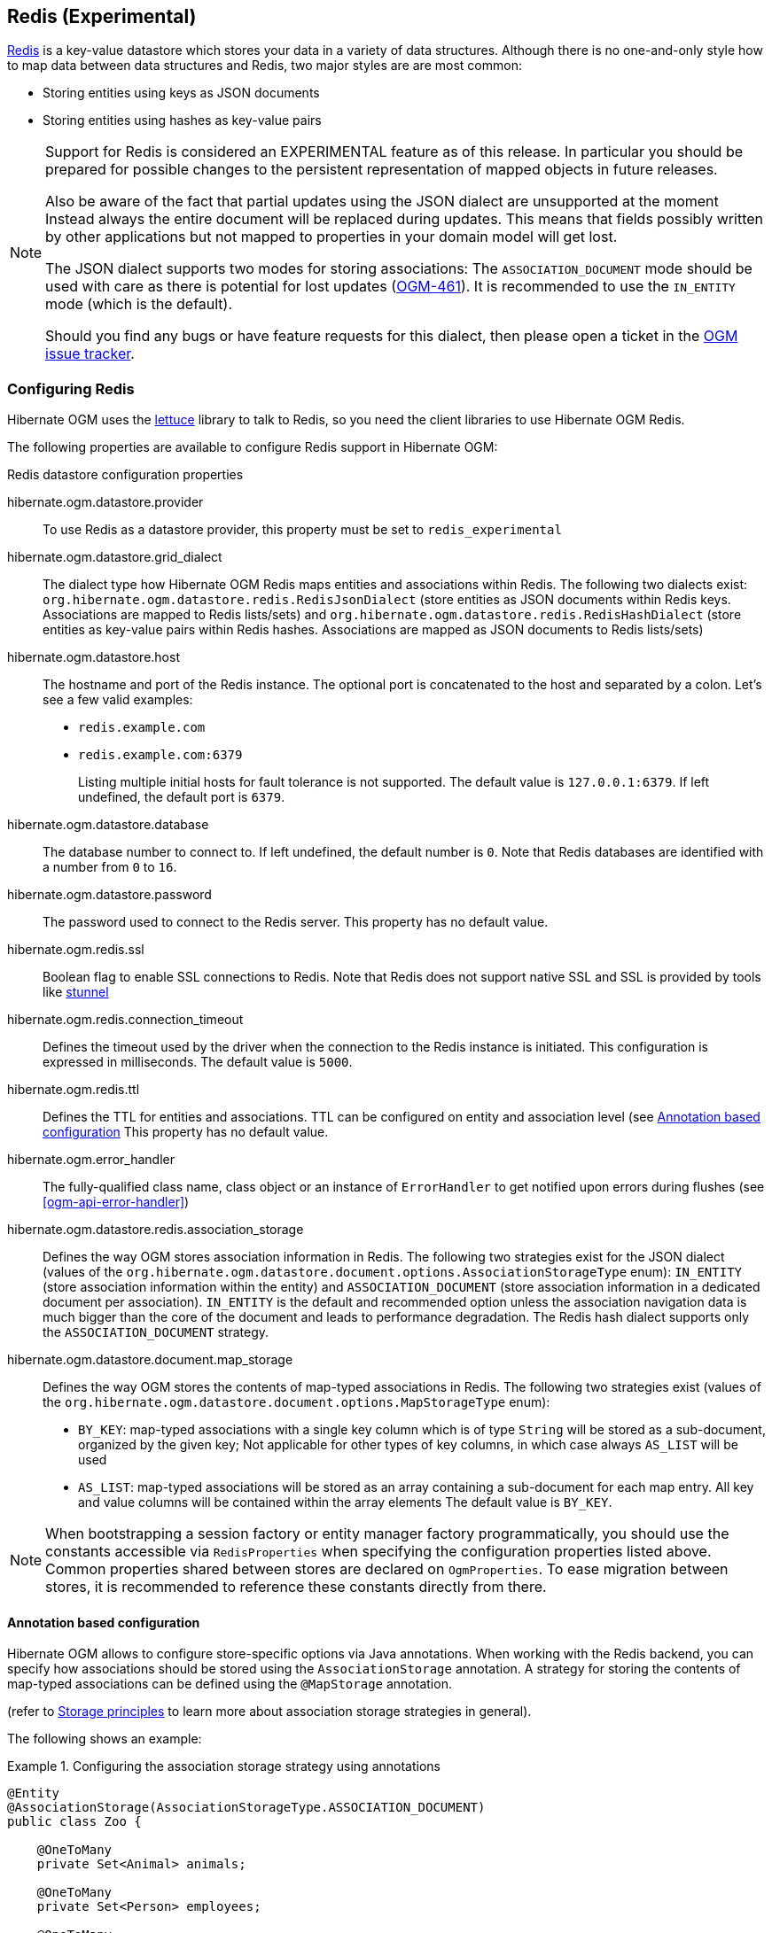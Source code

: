 [[ogm-redis]]

== Redis (Experimental)

http://redis.io/[Redis] is a key-value datastore
which stores your data in a variety of data structures. Although there is no one-and-only style
how to map data between data structures and Redis, two major styles are are most common:

* Storing entities using keys as JSON documents
* Storing entities using hashes as key-value pairs

[NOTE]
====
Support for Redis is considered an EXPERIMENTAL feature as of this release.
In particular you should be prepared for possible changes to the persistent representation of mapped objects in future releases.


Also be aware of the fact that partial updates using the JSON dialect are unsupported at the moment
Instead always the entire document will be replaced during updates.
This means that fields possibly written by other applications but not mapped to properties in your domain model will get lost.

The JSON dialect supports two modes for storing associations:
The `ASSOCIATION_DOCUMENT` mode should be used with care
as there is potential for lost updates (https://hibernate.atlassian.net/browse/OGM-461[OGM-461]).
It is recommended to use the `IN_ENTITY` mode (which is the default).

Should you find any bugs or have feature requests for this dialect,
then please open a ticket in the https://hibernate.atlassian.net/browse/OGM[OGM issue tracker].
====

=== Configuring Redis

Hibernate OGM uses the https://github.com/mp911de/lettuce[lettuce] library to talk to Redis,
so you need the client libraries to use Hibernate OGM Redis.

The following properties are available to configure Redis support in Hibernate OGM:

.Redis datastore configuration properties
hibernate.ogm.datastore.provider::
To use Redis as a datastore provider, this property must be set to `redis_experimental`
hibernate.ogm.datastore.grid_dialect::
The dialect type how Hibernate OGM Redis maps entities and associations within Redis.
The following two dialects exist:
`org.hibernate.ogm.datastore.redis.RedisJsonDialect` (store entities as JSON documents within Redis keys.
Associations are mapped to Redis lists/sets) and
`org.hibernate.ogm.datastore.redis.RedisHashDialect` (store entities as key-value pairs within Redis hashes.
Associations are mapped as JSON documents to Redis lists/sets)
hibernate.ogm.datastore.host::
The hostname and port of the Redis instance.
The optional port is concatenated to the host and separated by a colon.
Let's see a few valid examples:

* `redis.example.com`
* `redis.example.com:6379`
+
Listing multiple initial hosts for fault tolerance is not supported.
The default value is `127.0.0.1:6379`. If left undefined, the default port is `6379`.
hibernate.ogm.datastore.database::
The database number to connect to. If left undefined, the default number is `0`.
Note that Redis databases are identified with a number from `0` to `16`.
hibernate.ogm.datastore.password::
The password used to connect to the Redis server.
This property has no default value.
hibernate.ogm.redis.ssl::
Boolean flag to enable SSL connections to Redis. Note that Redis does not support native SSL and SSL is provided
by tools like https://www.stunnel.org/[stunnel]
hibernate.ogm.redis.connection_timeout::
Defines the timeout used by the driver
when the connection to the Redis instance is initiated.
This configuration is expressed in milliseconds.
The default value is `5000`.
hibernate.ogm.redis.ttl::
Defines the TTL for entities and associations.
TTL can be configured on entity and association level (see <<ogm-redis-annotation-configuration>>
This property has no default value.
hibernate.ogm.error_handler::
The fully-qualified class name, class object or an instance of `ErrorHandler` to get notified upon errors during flushes (see <<ogm-api-error-handler>>)
hibernate.ogm.datastore.redis.association_storage::
Defines the way OGM stores association information in Redis.
The following two strategies exist for the JSON dialect (values of the `org.hibernate.ogm.datastore.document.options.AssociationStorageType` enum):
`IN_ENTITY` (store association information within the entity) and
`ASSOCIATION_DOCUMENT` (store association information in a dedicated document per association).
`IN_ENTITY` is the default and recommended option
unless the association navigation data is much bigger than the core of the document and leads to performance degradation. The Redis hash dialect supports only the `ASSOCIATION_DOCUMENT` strategy.
hibernate.ogm.datastore.document.map_storage::
Defines the way OGM stores the contents of map-typed associations in Redis.
The following two strategies exist (values of the `org.hibernate.ogm.datastore.document.options.MapStorageType` enum):
* `BY_KEY`: map-typed associations with a single key column which is of type `String` will be stored as a sub-document,
organized by the given key; Not applicable for other types of key columns, in which case always `AS_LIST` will be used
* `AS_LIST`: map-typed associations will be stored as an array containing a sub-document for each map entry.
All key and value columns will be contained within the array elements
The default value is `BY_KEY`.

[NOTE]
====
When bootstrapping a session factory or entity manager factory programmatically,
you should use the constants accessible via `RedisProperties`
when specifying the configuration properties listed above.
Common properties shared between stores are declared on `OgmProperties`.
To ease migration between stores, it is recommended to reference these constants directly from there.
====

[[ogm-redis-annotation-configuration]]
==== Annotation based configuration

Hibernate OGM allows to configure store-specific options via Java annotations.
When working with the Redis backend, you can specify how associations should be stored
using the `AssociationStorage` annotation.
A strategy for storing the contents of map-typed associations can be defined using the `@MapStorage` annotation.

(refer to <<ogm-redis-storage-principles>> to learn more about association storage strategies in general).

The following shows an example:

.Configuring the association storage strategy using annotations
====
[source, JAVA]
----
@Entity
@AssociationStorage(AssociationStorageType.ASSOCIATION_DOCUMENT)
public class Zoo {

    @OneToMany
    private Set<Animal> animals;

    @OneToMany
    private Set<Person> employees;

    @OneToMany
    @AssociationStorage(AssociationStorageType.IN_ENTITY)
    private Set<Person> visitors;

    //...
}
----
====

.Configuring the TTL/expiry using annotations
====
[source, JAVA]
----
@Entity
@TTL(value = 7, unit = TimeUnit.DAYS)
public class Zoo {

    @OneToMany
    private Set<Animal> animals;

    @OneToMany
    private Set<Person> employees;

    //...
}
----
====

Redis supports a native TTL/expiry mechanism. Keys can expire at a date or after a certain period.
Hibernate OGM allows to specify a TTL value on entities and associations. The TTL is set after persisting
the entity using the http://redis.io/commands/pexpire[PEXPIRE] command. Every write to Redis will
set a new TTL.

The annotation on the entity level expresses that all associations of the `Zoo`
class should be stored in separate assocation documents.
This setting applies to the `animals` and `employees` associations.
Only the elements of the `visitors` association will be stored in the document of the corresponding `Zoo` entity
as per the configuration of that specific property which takes precedence over the entity-level configuration.

[[ogm-redis-storage-principles]]
=== Storage principles

Hibernate OGM tries to make the mapping to the underlying datastore as natural as possible
so that third party applications not using Hibernate OGM can still read
and update the same datastore. Hibernate OGM facilitates two styles of data mapping within Redis:

* JSON
* Redis Hash

The following describe how entities and associations are mapped to Redis data structures by Hibernate OGM.

[[redis-json-mapping]]
==== JSON mapping

The JSON mapping dialect maps entities to JSON documents and stores the JSON data within Redis keys. A document is self-contained and does not support partial updates.

[[redis-built-in-types-json]]
===== Properties and built-in types

[NOTE]
====
Hibernate OGM doesn't store null values in Redis,
setting a value to null will be the same as removing the field
in the corresponding object in the db.
====

Hibernate OGM supports by default the following types:

* [classname]`java.lang.String`

[source, JSON]
----
  { "text" : "Hello world!" }
----

* [classname]`java.lang.Character` (or char primitive)

[source, JSON]
----
  { "delimiter" : "/" }
----

* [classname]`java.lang.Boolean` (or boolean primitive)

[source, JSON]
----
  { "favorite" : true } # default mapping
  { "favorite" : "T" } # if @Type(type = "true_false") is given
  { "favorite" : "Y" } # if @Type(type = "yes_no") is given
  { "favorite" : 1 } # if @Type(type = "numeric_boolean") is given
----

* [classname]`java.lang.Byte` (or byte primitive)

[source, JSON]
----
  { "display_mask" : "70" }
----

* [classname]`java.lang.Short` (or short primitive)

[source, JSON]
----
  { "urlPort" : 80 }
----

* [classname]`java.lang.Integer` (or int primitive)

[source, JSON]
----
  { "stockCount" : 12309 }
----

* [classname]`java.lang.Long` (or long primitive)

[source, JSON]
----
  { "userId" : -6718902786625749549 }
----

* [classname]`java.lang.Float` (or float primitive)

[source, JSON]
----
  { "visitRatio" : 10.4 }
----

* [classname]`java.lang.Double` (or double primitive)

[source, JSON]
----
  { "tax_percentage" : 12.34 }
----

* [classname]`java.math.BigDecimal`

[source, JSON]
----
  { "site_weight" : "21.77" }
----

* [classname]`java.math.BigInteger`

[source, JSON]
----
  { "site_weight" : "444" }
----

* [classname]`java.util.Calendar`

[source, JSON]
----
  { "creation" : "2014-11-18T15:51:26.252Z" }
----

* [classname]`java.util.Date`

[source, JSON]
----
  { "last_update" : "2014-11-18T15:51:26.252Z" }
----

* [classname]`java.util.UUID`

[source, JSON]
----
  { "serialNumber" : "71f5713d-69c4-4b62-ad15-aed8ce8d10e0" }
----

* [classname]`java.util.URL`

[source, JSON]
----
  { "url" : "http://www.hibernate.org/" }
----

===== Entities

Entities are stored as JSON documents and not as BLOBs
which means each entity property will be translated into a document field.
You can use the name property of the [classname]`@Table` and [classname]`@Column` annotations
to rename the collections and the document's fields if you need to.

Redis has no built-in mechanism for detecting concurrent updates to one and the same document.


The following shows an example of an entity and its persistent representation in Redis.

.Example of an entity and its representation in Redis
====
[source, JAVA]
----
@Entity
public class News {

    @Id
    private String id;

    @Version
    @Column(name="version")
    private int version;

    private String title;

    private String description;

    //getters, setters ...
}
----

[source, JSON]
----
{
    "version": 1,
    "title": "On the merits of NoSQL",
    "description": "This paper discuss why NoSQL will save the world for good"
}
----
====

Redis doesn't have a concept of "tables";
Instead all values are stored in a unique key.
Thus Hibernate OGM needs to add two additional attributes:

.Rename field and collection using @Table and @Column
====
[source, JAVA]
----
@Entity
@Table(name="Article")
public class News {

    @Id
    @Column(name="code")
    private String id;

    @Version
    @Column(name="revision")
    private int revision;

    private String title;

    @Column(name="desc")
    private String description;

    //getters, setters ...
}
----

[source, JSON]
----
{
    "revision": 1,
    "title": "On the merits of NoSQL",
    "desc": "This paper discuss why NoSQL will save the world for good"
}
----
====

===== Embedded objects and collections

Hibernate OGM stores elements annotated with [classname]`@Embedded`
or [classname]`@ElementCollection` as nested documents of the owning entity.

.Embedded object
====
[source, JAVA]
----
@Entity
public class News {

    @Id
    private String id;
    private String title;

    @Embedded
    private NewsPaper paper;

    // getters, setters ...
}

@Embeddable
public class NewsPaper {

    private String name;
    private String owner;

    // getters, setters ...
}
----

[source, JSON]
----
Key: News:939c892d-1129-4aff-abf8-e6c26e59dcb
{
    "title": "On the merits of NoSQL",
    "paper": {
        "name": "NoSQL journal of prophecies",
        "owner": "Delphy"
    }
}
----
====

.@ElementCollection with primitive types
====
[source, JAVA]
----
@Entity
public class AccountWithPhone {

    @Id
    private String id;

    @ElementCollection
    private List<String> mobileNumbers;

    // getters, setters ...
}
----

AccountWithPhone collection

[source, JSON]
----
Key: AccountWithPhone:2
{
   "mobileNumbers": [
       "+1-222-555-0222",
       "+1-202-555-0333"
   ]
}
----
====

.@ElementCollection with one attribute
====
[source, JAVA]
----
@Entity
public class GrandMother {

    @Id
    private String id;

    @ElementCollection
    private List<GrandChild> grandChildren = new ArrayList<GrandChild>();

    // getters, setters ...
}

@Embeddable
public class GrandChild {

    private String name;

    // getters, setters ...
}
----

[source, JSON]
----
Key: GrandMother:86ada718-f2a2-4299-b6ac-3d90b1ef2331
{
    "grandChildren" : [ "Luke", "Leia" ]
}
----
====

The class [classname]`GrandChild` has only one attribute `name`,
this means that Hibernate OGM doesn't need to store the name of the attribute.

If the nested document has two or more fields, like in the following example,
Hibernate OGM will store the name of the fields as well.

.@ElementCollection with @OrderColumn
====
[source, JAVA]
----
@Entity
public class GrandMother {

    @Id
    private String id;

    @ElementCollection
    @OrderColumn( name = "birth_order" )
    private List<GrandChild> grandChildren = new ArrayList<GrandChild>();

    // getters, setters ...
}

@Embeddable
public class GrandChild {

    private String name;

    // getters, setters ...
}
----

[source, JSON]
----
Key: GrandMother:86ada718-f2a2-4299-b6ac-3d90b1ef2331
{
    "grandChildren" : [
            {
                "birthorder" : 0
                "name" : "luke",
            },
            {
                "birthorder" : 1
                "name" : "leia",
            }
    ]
}
----
====


[[redis-hash-mapping]]
==== Hash mapping

The Redis Hash mapping dialect maps entities to key-value pairs.
It stores the data within Redis hashes. Hashes support partial updates.
While the JSON dialect discards not mapped fields in the entity model the hash dialect
does not touch fields that are not mapped to the entity model.

[[redis-built-in-types-hash]]
===== Properties and built-in types

[NOTE]
====
Hibernate OGM doesn't store null values in Redis,
setting a value to null will be the same as removing the field
in the corresponding object in the db.
====

Hibernate OGM supports by default the following types:

* [classname]`java.lang.String`

[source, JSON]
----
text=Hello world!
----

* [classname]`java.lang.Character` (or char primitive)

[source, JSON]
----
delimiter=/
----

* [classname]`java.lang.Boolean` (or boolean primitive)

[source, JSON]
----
favorite=true  # default mapping
favorite=T     # if @Type(type = "true_false") is given
favorite=Y     # if @Type(type = "yes_no") is given
favorite=1     # if @Type(type = "numeric_boolean") is given
----

* [classname]`java.lang.Byte` (or byte primitive)

[source, JSON]
----
 display_mask=Rg==
----
_Redis Hash stores byte data as base64-encoded string_

* [classname]`java.lang.Short` (or short primitive)

[source, JSON]
----
urlPort=80
----

* [classname]`java.lang.Integer` (or int primitive)

[source, JSON]
----
stockCount=12309
----

* [classname]`java.lang.Long` (or long primitive)

[source, JSON]
----
userId=-6718902786625749549
----

* [classname]`java.lang.Float` (or float primitive)

[source, JSON]
----
visitRatio=10.4
----

* [classname]`java.lang.Double` (or double primitive)

[source, JSON]
----
tax_percentage=12.34
----

* [classname]`java.math.BigDecimal`

[source, JSON]
----
site_weight=21.77
----

* [classname]`java.math.BigInteger`

[source, JSON]
----
site_weight=444
----

* [classname]`java.util.Calendar`

[source, JSON]
----
creation=2014-11-18T15:51:26.252Z
----

* [classname]`java.util.Date`

[source, JSON]
----
last_update=2014-11-18T15:51:26.252Z
----

* [classname]`java.util.UUID`

[source, JSON]
----
serialNumber=71f5713d-69c4-4b62-ad15-aed8ce8d10e0
----

* [classname]`java.util.URL`

[source, JSON]
----
url=http://www.hibernate.org/
----

===== Entities

Entities are stored as key-value pairs within Redis hashes.
Each entity property will be translated into a hash field and is represented as `java.lang.String`.
The Redis hash dialect supports only flat data structures hence nested entities and associations
are represented as JSON documents within the association documents in Redis lists/sets.
You can use the name property of the [classname]`@Table` and [classname]`@Column` annotations
to rename the collections and the document's fields if you need to.

Redis has no built-in mechanism for detecting concurrent updates to one and the same document.

The following shows an example of an entity and its persistent representation in Redis.

.Example of an entity and its representation in Redis
====
[source, JAVA]
----
@Entity
public class News {

    @Id
    private String id;

    @Version
    @Column(name="version")
    private int version;

    private String title;

    private String description;

    //getters, setters ...
}
----

[source, JSON]
----
version=1
title=On the merits of NoSQL
description=This paper discuss why NoSQL will save the world for good
----
====

Redis doesn't have a concept of "tables";
Instead all values are stored in a hash as key values. The hash key contains the table name and the primary key of the entity.
Thus Hibernate OGM needs to add two additional attributes:

.Rename field and collection using @Table and @Column
====
[source, JAVA]
----
@Entity
@Table(name="Article")
public class News {

    @Id
    @Column(name="code")
    private String id;

    @Version
    @Column(name="revision")
    private int revision;

    private String title;

    @Column(name="desc")
    private String description;

    //getters, setters ...
}
----

[source, JSON]
----
revision=1
title=On the merits of NoSQL
desc=This paper discuss why NoSQL will save the world for good
----
====

===== Embedded objects and collections

Hibernate OGM stores elements annotated with [classname]`@Embedded`
or [classname]`@ElementCollection` as nested documents of the owning entity.

.Embedded object
====
[source, JAVA]
----
@Entity
public class News {

    @Id
    private String id;
    private String title;

    @Embedded
    private NewsPaper paper;

    // getters, setters ...
}

@Embeddable
public class NewsPaper {

    private String name;
    private String owner;

    // getters, setters ...
}
----

[source, JSON]
----
Key: News:939c892d-1129-4aff-abf8-e6c26e59dcb
paper.name=NoSQL journal of prophecies
paper.owner=Delphy
----
====

.@ElementCollection with primitive types
====
[source, JAVA]
----
@Entity
public class AccountWithPhone {

    @Id
    private String id;

    @ElementCollection
    private List<String> mobileNumbers;

    // getters, setters ...
}
----

AccountWithPhone collection

[source, JSON]
----
Key: AccountWithPhone:2
id=2

Key: Associations:AccountWithPhone:2:mobileNumbers
[
   "+1-222-555-0222",
   "+1-202-555-0333"
]
----
====

.@ElementCollection with one attribute
====
[source, JAVA]
----
@Entity
public class GrandMother {

    @Id
    private String id;

    @ElementCollection
    private List<GrandChild> grandChildren = new ArrayList<GrandChild>();

    // getters, setters ...
}

@Embeddable
public class GrandChild {

    private String name;

    // getters, setters ...
}
----

[source, JSON]
----
Key: Associations:GrandMother_grandChildren:86ada718-f2a2-4299-b6ac-3d90b1ef2331:grandChildren

[ "Luke", "Leia" ]
----
====

The class [classname]`GrandChild` has only one attribute `name`,
this means that Hibernate OGM doesn't need to store the name of the attribute.

If the nested document has two or more fields, like in the following example,
Hibernate OGM will store the name of the fields as well.

.@ElementCollection with @OrderColumn
====
[source, JAVA]
----
@Entity
public class GrandMother {

    @Id
    private String id;

    @ElementCollection
    @OrderColumn( name = "birth_order" )
    private List<GrandChild> grandChildren = new ArrayList<GrandChild>();

    // getters, setters ...
}

@Embeddable
public class GrandChild {

    private String name;

    // getters, setters ...
}
----

[source, JSON]
----
Key: Associations:GrandMother_grandChildren:86ada718-f2a2-4299-b6ac-3d90b1ef2331:grandChildren
[
    "{\"name\":\"Luke\",\"birthorder\":\"0\"}",
    "{\"name\":\"Leia\",\"birthorder\":\"1\"}"
]
----
====

==== Associations

Hibernate OGM Redis provides two strategies to store navigation information for associations:

* `IN_ENTITY` (default)
* `ASSOCIATION_DOCUMENT`

You can switch between the two strategies using:

* the `@AssociationStorage` annotation (see <<ogm-redis-annotation-configuration>>)
* specifying a gloabl default strategy via the `hibernate.ogm.datastore.document.association_storage` configuration property

===== In Entity strategy

With this strategy, Hibernate OGM directly stores the id(s)
of the other side of the association
into a field or an embedded document
depending if the mapping concerns a single object or a collection.
The field that stores the relationship information is named like the entity property.

[NOTE]
====
When using this strategy the annotations `@JoinTable` will be ignored because no collection is created
for associations. This strategy is supported only using the JSON dialect.

You can use `@JoinColumn` to change the name of the field that stores the foreign key (as an example, see
<<redis-in-entity-one-to-one-join-column>>).
====

.Java entity
====
[source, JAVA]
----
@Entity
public class AccountOwner {

    @Id
    private String id;

    @ManyToMany
    public Set<BankAccount> bankAccounts;

    // getters, setters, ...
----
====

.JSON representation
====
[source, JSON]
----
Key: AccountOwner:owner0001
{
    "bankAccounts" : [
        "accountABC",
        "accountXYZ"
    ]
}
----
====

.Unidirectional one-to-one
====
[source, JAVA]
----
@Entity
public class Vehicule {

    @Id
    private String id;
    private String brand;

    // getters, setters ...
}


@Entity
public class Wheel {

    @Id
    private String id;
    private double diameter;

    @OneToOne
    private Vehicule vehicule;

    // getters, setters ...
}
----

[source, JSON]
----
Key: Vehicule:V001
{
    "brand": "Mercedes"
}
----

[source, JSON]
----
Key: Wheel:W1
{
  "diameter" : 0.0,
  "vehicule_id" : "V001"
}
----
====

[[redis-in-entity-one-to-one-join-column]]
.Unidirectional one-to-one with @JoinColumn
====
[source, JAVA]
----
@Entity
public class Vehicule {

    @Id
    private String id;
    private String brand;

    // getters, setters ...
}


@Entity
public class Wheel {

    @Id
    private String id;
    private double diameter;

    @OneToOne
    @JoinColumn( name = "part_of" )
    private Vehicule vehicule;

    // getters, setters ...
}
----

[source, JSON]
----
Key: Vehicule:V001
{
    "brand": "Mercedes"
}
----

[source, JSON]
----
Key: Wheel:W1
{
  "diameter" : 0.0,
  "part_of" : "V001"
}
----
====

In a true one-to-one association, it is possible to share the same id between the two entities
and therefore a foreign key is not required. You can see how to map this type of association in
the following example:

.Unidirectional one-to-one with @MapsId and @PrimaryKeyJoinColumn
====
[source, JAVA]
----
@Entity
public class Vehicule {

    @Id
    private String id;
    private String brand;

    // getters, setters ...
}

@Entity
public class Wheel {

    @Id
    private String id;
    private double diameter;

    @OneToOne
    @PrimaryKeyJoinColumn
    @MapsId
    private Vehicule vehicule;

    // getters, setters ...
}
----

[source, JSON]
----
Key: Vehicule:V001
{
    "brand": "Mercedes"
}
----

[source, JSON]
----
Wheel:vehicule:V001
{
  "diameter" : 0.0,
  "vehicule_id" : "V001"
}
----
====

.Bidirectional one-to-one
====
[source, JAVA]
----
@Entity
public class Husband {

    @Id
    private String id;
    private String name;

    @OneToOne
    private Wife wife;

    // getters, setters ...
}

@Entity
public class Wife {

    @Id
    private String id;
    private String name;

    @OneToOne
    private Husband husband;

    // getters, setters ...
}
----

[source, JSON]
----
Key: Husband:alex
{
  "name" : "Alex",
  "wife" : "bea"
}
----

[source, JSON]
----
Key: Wife:bea
{
  "name" : "Bea",
  "husband" : "alex"
}
----
====

.Unidirectional one-to-many
====
[source, JAVA]
----
@Entity
public class Basket {

    @Id
    private String id;

    private String owner;

    @OneToMany
    private List<Product> products = new ArrayList<Product>();

    // getters, setters ...
}

@Entity
public class Product {

    @Id
    private String name;

    private String description;

    // getters, setters ...
}
----

Basket collection

[source, JSON]
----
Key: Basket:davide_basket
{
  "owner" : "Davide",
  "products" : [ "Beer", "Pretzel" ]
}
----

Product collection
[source, JSON]
----
Key: Product:Beer
{
  "name" : "Beer",
  "description" : "Tactical nuclear penguin"
}

Key: Product:Pretzel
{
  "name" : "Pretzel",
  "description" : "Glutino Pretzel Sticks"
}
----
====

.Unidirectional one-to-many using one collection per strategy with @OrderColumn
====
[source, JAVA]
----
@Entity
public class Basket {

    @Id
    private String id;

    private String owner;

    @OneToMany
    private List<Product> products = new ArrayList<Product>();

    // getters, setters ...
}

@Entity
public class Product {

    @Id
    private String name;

    private String description;

    // getters, setters ...
}
----

Basket collection

[source, JSON]
----
Key: Basket:davide_basket
{
  "owner" : "Davide"
}
----

Product collection
[source, JSON]
----
Key: Product:Pretzel
{
  "description" : "Glutino Pretzel Sticks"
}
Key: Product:Beer
{
  "description" : "Tactical nuclear penguin"
}
----

Redis List Associations:davide_basket:Basket_Product
[source, JSON]
----
Rows:
[
{
  "products_name" : "Pretzel",
  "products_ORDER" : 1
},
{
  "products_name" : "Beer",
  "products_ORDER" : 0
}
]
----
====

A map can be used to represents an association,
in this case Hibernate OGM will store the key of the map
and the associated id.

.Unidirectional one-to-many using maps with defaults
====
[source, JAVA]
----
@Entity
public class User {

    @Id
    private String id;

    @OneToMany
    private Map<String, Address> addresses = new HashMap<String, Address>();

    // getters, setters ...
}

@Entity
public class Address {

    @Id
    private String id;
    private String city;

    // getters, setters ...
}
----

[source, JSON]
----
Key: User:user_001
{
  "addresses" : {
    "work" : "address_001",
    "home" : "address_002"
  }
}
----

[source, JSON]
----
Key: Address:address_001
{
  "city" : "Rome"
}
----

[source, JSON]
----
Key: Address:address_002
{
  "city" : "Paris"
}
----
====

If the map value cannot be represented by a single field (e.g. when referencing a type with a composite id
or using an embeddable type as map value type),
a sub-document containing all the required fields will be stored as value.

If the map key either is not of type `String` or it is made up of several columns (composite map key),
the optimized structure shown in the example above cannot be used.
In that case the association will be represented by a list of sub-documents, also containing the map key column(s).
You can use `@MapKeyColumn` to rename the field containing the key of the map,
otherwise it will default to "<%COLLECTION_ROLE%>_KEY", e.g. "addresses_KEY".

In case you want to enforce the list-style represention also for maps with a single key column of type `String`
you can use the option `hibernate.ogm.datastore.document.map_storage` to do so.

.Unidirectional one-to-many using maps with @MapKeyColumn
====
[source, JAVA]
----
@Entity
public class User {

    @Id
    private String id;

    @OneToMany
    @MapKeyColumn(name = "addressType")
    private Map<String, Address> addresses = new HashMap<String, Address>();

    // getters, setters ...
}

@Entity
public class Address {

    @Id
    private String id;
    private String city;

    // getters, setters ...
}
----

[source, JSON]
----
Key: User:user_001
{
  "addresses" : [
    {
      "addressType" : "work",
      "addresses_id" : "address_001"
    },
    {
      "addressType" : "home",
      "addresses_id" : "address_002"
    }
  ]
}
----

[source, JSON]
----
Key: Address:address_001
{
  "city" : "Rome"
}
----

[source, JSON]
----
Key: Address:address_002
{
  "city" : "Paris"
}
----
====

.Unidirectional many-to-one
====
[source, JAVA]
----
@Entity
public class JavaUserGroup {

    @Id
    private String jugId;
    private String name;

    // getters, setters ...
}

@Entity
public class Member {

    @Id
    private String id;
    private String name;

    @ManyToOne
    private JavaUserGroup memberOf;

    // getters, setters ...
}
----

[source, JSON]
----
Key: JavaUserGroups:summer_camp
{
  "name" : "JUG Summer Camp"
}
----

[source, JSON]
----
Key: Member:jerome
{
  "name" : "Jerome"
  "memberOf_jugId" : "summer_camp"
}
----

[source, JSON]
----
Key: Member:emmanuel
{
  "name" : "Emmanuel Bernard"
  "memberOf_jugId" : "summer_camp"
}
----
====

.Bidirectional many-to-one
====
[source, JAVA]
----
@Entity
public class SalesForce {

    @Id
    private String id;
    private String corporation;

    @OneToMany(mappedBy = "salesForce")
    private Set<SalesGuy> salesGuys = new HashSet<SalesGuy>();

    // getters, setters ...
}

@Entity
public class SalesGuy {

    private String id;
    private String name;

    @ManyToOne
    private SalesForce salesForce;

    // getters, setters ...
}
----

[source, JSON]
----
Key: SalesForce:red_hat
{
  "corporation": "Red Hat",
  "salesGuys": [ "eric", "simon" ]
}
----

[source, JSON]
----
Key: SalesGuy:eric
{
  "name": "Eric"
  "salesForce_id": "red_hat",
}
----

[source, JSON]
----
Key: SalesGuy:simon
{
  "name": "Simon",
  "salesForce_id": "red_hat"
}
----
====

.Unidirectional many-to-many using in entity strategy
====
[source, JAVA]
----
@Entity
public class Student {

    @Id
    private String id;
    private String name;

    // getters, setters ...
}

@Entity
public class ClassRoom {

    @Id
    private Long id;
    private String lesson;

    @ManyToMany
    private List<Student> students = new ArrayList<Student>();

    // getters, setters ...
}
----

[source, JSON]
----
Key: ClassRoom:1
{
   "students": [
       "mario",
       "john"
   ],
   "name": "Math"
}
----

[source, JSON]
----
Key: ClassRoom:2
{
   "students": [
       "kate",
       "mario"
   ],
   "name": "English"
}
----

[source, JSON]
----
Key: Student:john
{
   "name": "John Doe"
}
----

[source, JSON]
----
Key: Student:kate
{
   "name": "Kate Doe"
}
----

[source, JSON]
----
Key: Student:mario
{
   "name": "Mario Rossi"
}
----
====

.Bidirectional many-to-many
====
[source, JAVA]
----
@Entity
public class AccountOwner {

    @Id
    private String id;

    private String SSN;

    @ManyToMany
    private Set<BankAccount> bankAccounts;

    // getters, setters ...
}

@Entity
public class BankAccount {

    @Id
    private String id;

    private String accountNumber;

    @ManyToMany( mappedBy = "bankAccounts" )
    private Set<AccountOwner> owners = new HashSet<AccountOwner>();

    // getters, setters ...
}
----

[source, JSON]
----
Key: AccountOwner:owner_1
{
   "SSN": "0123456",
   "bankAccounts": [
       "account_1",
       "account_2"
   ]
}
----

[source, JSON]
----
Key: BankAccount:account_1
{
   "accountNumber": "X2345000",
   "owners": [
       "owner_1"
   ]
}
----

[source, JSON]
----
Key: BankAccount:account_2
{
   "accountNumber": "ZZZ-009",
   "owners": [
       "owner_1"
   ]
}
----
====

[[redis-association-document-strategy]]
===== Association document strategy

With this strategy, Hibernate OGM uses separate association data structures
to store all navigation information. The association data structure depends on
the type of the association:

* Bag, List, Map, One-to-one: Redis List
* Set: Redis Set

Each association has 2 parts.
The first is the key. The key consists of a prefix, the identifier information
of the association owner, and the name of the association table.

"Associations:<%ASSOCIATION_TABLE%>:<%ASSOCIATION_ID%>:<%COLLECTION_ROLE%>", e.g. "Associations:AccountOwner:4f5b48ad-f074-4a64-8cf4-1f9c54a33f76:BankAccount".

The second part is the `rows` field which stores (into an embedded collection) all ids
that the current instance is related to.

.Unidirectional relationship
====
[source, JSON]
----
Key: Associations:AccountOwner:4f5b48ad-f074-4a64-8cf4-1f9c54a33f76:BankAccount
[
    "7873a2a7-c77c-447c-b000-890f0a4dfa9a"
]
----
====

For a bidirectional relationship, another list is created where ids are reversed.
Don't worry, Hibernate OGM takes care of keeping them in sync:

.Bidirectional relationship
====
[source, JSON]
----
Key: Associations:AccountOwner:4f5b48ad-f074-4a64-8cf4-1f9c54a33f76:BankAccount
[
    "7873a2a7-c77c-447c-b000-890f0a4dfa9a"
]

Key: Associations:AccountOwner:bankAccounts:7873a2a7-c77c-447c-b000-890f0a4dfa9a
[
    "4f5b48ad-f074-4a64-8cf4-1f9c54a33f76"
]
----
====

[NOTE]
====
This strategy won't affect *-to-one associations or embedded collections.
====

.Unidirectional one-to-many using document strategy
====
[source, JAVA]
----
@Entity
public class Basket {

    @Id
    private String id;

    private String owner;

    @OneToMany
    private List<Product> products = new ArrayList<Product>();

    // getters, setters ...
}

@Entity
public class Product {

    @Id
    private String name;

    private String description;

    // getters, setters ...
}
----

[source, JSON]
----
Key: Basket:davide_basket
{
   "owner": "Davide"
}
----

[source, JSON]
----
Key: Basket:davide_basket
{
   "owner": "Davide"
}
----

[source, JSON]
----
Key: Product:Pretzel
{
   "description": "Glutino Pretzel Sticks",
}
----

[source, JSON]
----
Key: Associations:Basket_Product:davide_basket:products
[
   "Beer",
   "Pretzel"
]
----
====

Using the annotation `@JoinTable` it is possible to change the value of
the document containing the association.

.Unidirectional one-to-many using document strategy with `@JoinTable`
====
[source, JAVA]
----
@Entity
public class Basket {

    @Id
    private String id;

    private String owner;

    @OneToMany
    @JoinTable( name = "BasketContent" )
    private List<Product> products = new ArrayList<Product>();

    // getters, setters ...
}

@Entity
public class Product {

    @Id
    private String name;

    private String description;

    // getters, setters ...
}
----

[source, JSON]
----
Key: Basket:davide_basket
{
   "owner": "Davide"
}
----

[source, JSON]
----
Key: Basket:davide_basket
{
   "owner": "Davide"
}
----

[source, JSON]
----
Key: Product:Pretzel
{
   "description": "Glutino Pretzel Sticks",
}
----

[source, JSON]
----
Key: Association:BasketContent:Basket:davide_basket
[
   "Beer",
   "Pretzel"
]
----
====

.Unidirectional many-to-many using document strategy
====
[source, JAVA]
----
@Entity
public class Student {

    @Id
    private String id;
    private String name;

    // getters, setters ...
}

@Entity
public class ClassRoom {

    @Id
    private Long id;
    private String lesson;

    @ManyToMany
    private List<Student> students = new ArrayList<Student>();

    // getters, setters ...
}
----

[source, JSON]
----
Key: ClassRoom:1
{
   "name": "Math"
}
----

[source, JSON]
----
Key: ClassRoom:2
{
   "name": "English"
}
----

[source, JSON]
----
Key: ClassStudent:john
{
   "name": "John Doe"
}
----

[source, JSON]
----
Key: ClassStudent:kate
{
   "name": "Kate Doe"
}
----

[source, JSON]
----
Key: ClassStudent:mario
{
   "name": "Mario Rossi"
}
----

[source, JSON]
----
Key: Association:ClassRoom:Student:ClassRoom:1
[
   "mario",
   "john"
]
----

[source, JSON]
----
Key: Association:ClassRoom:Student:ClassRoom:2
[
   "kate"
]
----
====

.Bidirectional many-to-many using document strategy
====
[source, JAVA]
----
@Entity
public class AccountOwner {

    @Id
    private String id;

    private String SSN;

    @ManyToMany
    private Set<BankAccount> bankAccounts;

    // getters, setters ...
}

@Entity
public class BankAccount {

    @Id
    private String id;

    private String accountNumber;

    @ManyToMany(mappedBy = "bankAccounts")
    private Set<AccountOwner> owners = new HashSet<AccountOwner>();

    // getters, setters ...
}
----

[source, JSON]
----
Key: AccountOwner:owner_1
{
   "SSN": "0123456",
}
----

[source, JSON]
----
Key: BankAccount:account_1
{
   "accountNumber": "X2345000",
}
----

[source, JSON]
----
Key: BankAccount:account_2
{
   "accountNumber": "ZZZ-009",
}
----

[source, JSON]
----
Key: Association:AccountOwner:BankAccount:account_1
[
   "owner_1"
]

----

[source, JSON]
----
Key: Association:AccountOwner:BankAccount:bankAccounts:account_2
[
   "owner_1"
]
----

[source, JSON]
----
Key: Association:AccountOwner:BankAccount:owners:account_1
[
   "account_1",
   "account_2"
]
----
====

=== Identifiers

Redis keys are derived from the Entity name and its Id separated by a colon (`:`).
String-based Id's are used directly within the key, non-string keys are encoded to JSON.
You can use any persistable Java type as identifier type, e.g. `String` or `long`.
Hibernate OGM will convert the `@Id` property into a part of the key name
so you can name the entity id like you want.

====
[source, JAVA]
----
@Entity
public class News {

    @Id
    @Column
    private long id;

    // fields, getters, setters ...
}
----

Key-Scheme for `News` entity with an Id of `42`

[source, JSON]
----
  News:42
----

[source, JAVA]
----
@Entity
@Table(name="Article")
public class News {

    @Id
    @Column(name="code")
    private String id;

    // fields, getters, setters ...
}
----

Key-Scheme for `News` entity with an Id of `breaking-news`

[source, JSON]
----
Article:breaking-news
----
====

Note that you also can work with embedded ids (via `@EmbeddedId`),
Composite Id's are mapped to a JSON object containing keys and values.
Hibernate OGM thus will create a concatenated representation of the embedded id's properties in this case.
The columns are sorted in alphabetical order to guarantee the same order.

.Entity with @EmbeddedId
====
[source, JAVA]
----
@Entity
public class News {

    @EmbeddedId
    private NewsID newsId;

    // getters, setters ...
}

@Embeddable
public class NewsID implements Serializable {

    private String title;
    private String author;

    // getters, setters ...
}
----

Resulting key:
[source, JSON]
----
News:{"newsId.author": "Guillaume, "newsId.title": "How to use Hibernate OGM ?"},
----
====

==== Identifier generation strategies

You can assign id values yourself or let Hibernate OGM generate the value using the
[classname]`@GeneratedValue` annotation.

Two main strategies are supported:

1. <<redis-table-id-generation-strategy, TABLE>>
2. <<redis-sequence-id-generation-strategy, SEQUENCE>>

Both strategies will operate in the keys starting with `Identifiers` containing the last value of the id. The difference
between the two strategies is the name of the key containing the values.

The `AUTO` strategy is the same as the <<redis-sequence-id-generation-strategy, SEQUENCE>> one.

The next value is obtained using Redis' http://redis.io/commands/hincrby[HINCRBY] command
that guarantees to create atomic updates to the underlying data structure.

[[redis-table-id-generation-strategy]]
*1) TABLE generation strategy*

.Id generation strategy TABLE using default values

====
[source, JAVA]
----
@Entity
public class Video {

    @Id
    @GeneratedValue(strategy = GenerationType.TABLE)
    private Integer id;
    private String name

    // getters, setters, ...
}
----

[source, JSON]
----
Key: Video:1
{
   "name": "Scream",
   "director": "Wes Craven"
}
----

[source, JSON]
----
Key: Identifiers:hibernate_sequences:default
Value: 1
----
====

.Id generation strategy TABLE using a custom table
====
[source, JAVA]
----
@Entity
public class Video {

    @Id
    @GeneratedValue(strategy = GenerationType.TABLE, generator = "video")
    @TableGenerator(
            name = "video",
            table = "sequences",
            pkColumnName = "key",
            pkColumnValue = "video",
            valueColumnName = "seed"
    )
    private Integer id;

    private String name;

    // getter, setters, ...
}
----

[source, JSON]
----
Key: Identifiers:sequences:video
Value: 2
----
====

[[redis-sequence-id-generation-strategy]]
*2) SEQUENCE generation strategy*

.SEQUENCE id generation strategy using default values
====
[source, JAVA]
----
@Entity
public class Song {

  @Id
  @GeneratedValue(strategy = GenerationType.SEQUENCE)
  private Long id;

  private String title;

  // getters, setters ...
}
----

[source, JSON]
----
Key: Song:2
{
   "title": "Ave Maria",
   "singer": "Charlotte Church"
}
----

[source, JSON]
----
Key: Identifiers:hibernate_sequences
Value: 2
----
====

.SEQUENCE id generation strategy using custom values
====
[source, JAVA]
----
@Entity
public class Song {

  @Id
  @GeneratedValue(strategy = GenerationType.SEQUENCE, generator = "songSequenceGenerator")
  @SequenceGenerator(
      name = "songSequenceGenerator",
      sequenceName = "song_sequence",
      initialValue = 2,
      allocationSize = 20
  )
  private Long id;

  private String title;

  // getters, setters ...
}
----

[source, JSON]
----
Key: Song:2
{
   "title": "Ave Maria",
   "singer": "Charlotte Church"
}
----

[source, JSON]
----
Key: Identifiers:song_sequence
Value: 21
----
====

=== Transactions

The Redis dialect does not support transactions for now.
Only changes applied to the same document are done atomically.
A change applied to more than one document will not be applied atomically.
This problem is slightly mitigated by the fact that Hibernate OGM queues all changes
before applying them during flush time.
So the window of time used to write to Redis is smaller than what you would have done manually.

We recommend that you still use transaction demarcations with Hibernate OGM
to trigger the flush operation transparently (on commit).
But do not consider rollback as a possibility, this won't work.

=== Queries

Hibernate OGM is a work in progress
and we are actively working on JP-QL query support.

In the mean time, you can use Hibernate Search to query entities stored by Hibernate OGM.

